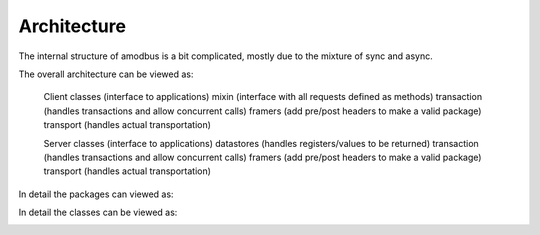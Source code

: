 Architecture
=============

The internal structure of amodbus is a bit complicated, mostly due to the mixture of sync and async.

The overall architecture can be viewed as:

    Client classes (interface to applications)
    mixin (interface with all requests defined as methods)
    transaction (handles transactions and allow concurrent calls)
    framers (add pre/post headers to make a valid package)
    transport (handles actual transportation)

    Server classes (interface to applications)
    datastores (handles registers/values to be returned)
    transaction (handles transactions and allow concurrent calls)
    framers (add pre/post headers to make a valid package)
    transport (handles actual transportation)

In detail the packages can viewed as:

.. image:: packages.png


In detail the classes can be viewed as:

.. image:: classes.png

